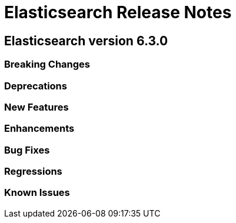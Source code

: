 // Use these for links to issue and pulls. Note issues and pulls redirect one to
// each other on Github, so don't worry too much on using the right prefix.
// :issue: https://github.com/elastic/elasticsearch/issues/
// :pull: https://github.com/elastic/elasticsearch/pull/

= Elasticsearch Release Notes

== Elasticsearch version 6.3.0

=== Breaking Changes

=== Deprecations

=== New Features 

=== Enhancements

=== Bug Fixes

=== Regressions

=== Known Issues
